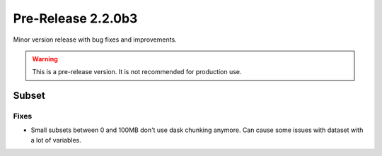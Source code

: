 Pre-Release 2.2.0b3
====================

Minor version release with bug fixes and improvements.

.. warning::
    This is a pre-release version. It is not recommended for production use.

Subset
-------

Fixes
^^^^^

* Small subsets between 0 and 100MB don't use dask chunking anymore. Can cause some issues with dataset with a lot of variables.
